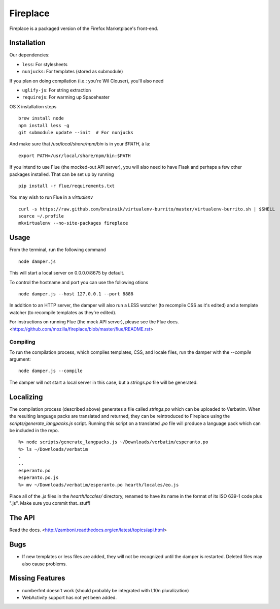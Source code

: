 Fireplace
=========

Fireplace is a packaged version of the Firefox Marketplace's front-end.


Installation
------------

Our dependencies:

- ``less``: For stylesheets
- ``nunjucks``: For templates (stored as submodule)

If you plan on doing compilation (i.e.: you're Wil Clouser), you'll also need

- ``uglify-js``: For string extraction
- ``requirejs``: For warming up Spaceheater


OS X installation steps ::

    brew install node
    npm install less -g
    git submodule update --init  # For nunjucks

And make sure that `/usr/local/share/npm/bin` is in your `$PATH`, à la: ::

    export PATH=/usr/local/share/npm/bin:$PATH


If you intend to use Flue (the mocked-out API server), you will also need to
have Flask and perhaps a few other packages installed. That can be set up by
running ::

    pip install -r flue/requirements.txt

You may wish to run Flue in a `virtualenv` ::

    curl -s https://raw.github.com/brainsik/virtualenv-burrito/master/virtualenv-burrito.sh | $SHELL
    source ~/.profile
    mkvirtualenv --no-site-packages fireplace


Usage
-----

From the terminal, run the following command ::

    node damper.js

This will start a local server on 0.0.0.0:8675 by default.

To control the hostname and port you can use the following otions ::

    node damper.js --host 127.0.0.1 --port 8888

In addition to an HTTP server, the damper will also run a LESS watcher (to
recompile CSS as it's edited) and a template watcher (to recompile templates
as they're edited).

For instructions on running Flue (the mock API server), please see the Flue
docs. <https://github.com/mozilla/fireplace/blob/master/flue/README.rst>


Compiling
~~~~~~~~~

To run the compilation process, which compiles templates, CSS, and locale
files, run the damper with the `--compile` argument: ::

    node damper.js --compile

The damper will not start a local server in this case, but a `strings.po` file
will be generated.


Localizing
----------

The compilation process (described above) generates a file called `strings.po`
which can be uploaded to Verbatim. When the resulting language packs are
translated and returned, they can be reintroduced to Fireplace using the
`scripts/generate_langpacks.js` script. Running this script on a translated
`.po` file will produce a language pack which can be included in the repo. ::

    %> node scripts/generate_langpacks.js ~/Downloads/verbatim/esperanto.po
    %> ls ~/Downloads/verbatim
    .
    ..
    esperanto.po
    esperanto.po.js
    %> mv ~/Downloads/verbatim/esperanto.po hearth/locales/eo.js


Place all of the `.js` files in the `hearth/locales/` directory, renamed to
have its name in the format of its ISO 639-1 code plus ".js". Make sure you
commit that..stuff!


The API
-------

Read the docs. <http://zamboni.readthedocs.org/en/latest/topics/api.html>


Bugs
----

- If new templates or less files are added, they will not be recognized until
  the damper is restarted. Deleted files may also cause problems.


Missing Features
----------------

- numberfmt doesn't work (should probably be integrated with L10n
  pluralization)
- WebActivity support has not yet been added.
